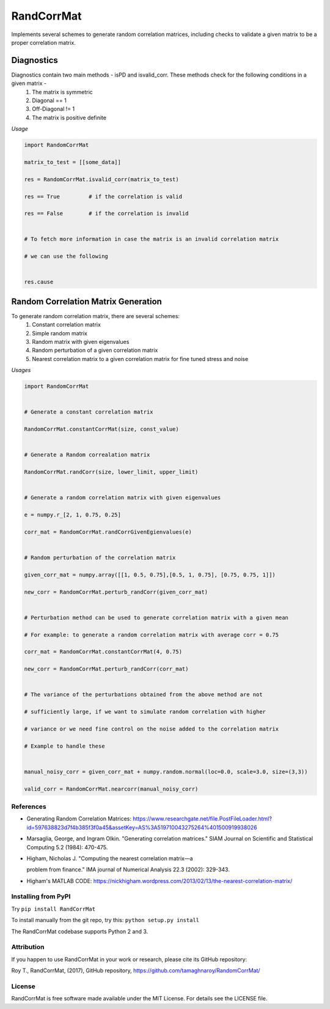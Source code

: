 RandCorrMat
===========

Implements several schemes to generate random correlation matrices, including checks to validate a given matrix to be a proper correlation matrix.


Diagnostics
'''''''''''

Diagnostics contain two main methods - isPD and isvalid\_corr. These methods check for the following conditions in a given matrix -
    1. The matrix is symmetric
    2. Diagonal == 1
    3. Off-Diagonal != 1
    4. The matrix is positive definite


*Usage*

.. code:: python

    import RandomCorrMat

    matrix_to_test = [[some_data]]

    res = RandomCorrMat.isvalid_corr(matrix_to_test)

    res == True         # if the correlation is valid

    res == False        # if the correlation is invalid


    # To fetch more information in case the matrix is an invalid correlation matrix

    # we can use the following


    res.cause


Random Correlation Matrix Generation
''''''''''''''''''''''''''''''''''''

To generate random correlation matrix, there are several schemes:
   1. Constant correlation matrix
   2. Simple random matrix
   3. Random matrix with given eigenvalues
   4. Random perturbation of a given correlation matrix
   5. Nearest correlation matrix to a given correlation matrix for fine tuned stress and noise


*Usages*

.. code:: python


    import RandomCorrMat


    # Generate a constant correlation matrix

    RandomCorrMat.constantCorrMat(size, const_value)


    # Generate a Random correalation matrix

    RandomCorrMat.randCorr(size, lower_limit, upper_limit)


    # Generate a random correlation matrix with given eigenvalues

    e = numpy.r_[2, 1, 0.75, 0.25]

    corr_mat = RandomCorrMat.randCorrGivenEgienvalues(e)


    # Random perturbation of the correlation matrix

    given_corr_mat = numpy.array([[1, 0.5, 0.75],[0.5, 1, 0.75], [0.75, 0.75, 1]])

    new_corr = RandomCorrMat.perturb_randCorr(given_corr_mat)


    # Perturbation method can be used to generate correlation matrix with a given mean

    # For example: to generate a random correlation matrix with average corr = 0.75

    corr_mat = RandomCorrMat.constantCorrMat(4, 0.75)

    new_corr = RandomCorrMat.perturb_randCorr(corr_mat)


    # The variance of the perturbations obtained from the above method are not

    # sufficiently large, if we want to simulate random correlation with higher

    # variance or we need fine control on the noise added to the correlation matrix

    # Example to handle these


    manual_noisy_corr = given_corr_mat + numpy.random.normal(loc=0.0, scale=3.0, size=(3,3))

    valid_corr = RandomCorrMat.nearcorr(manual_noisy_corr)



References
----------

-  Generating Random Correlation Matrices:
   https://www.researchgate.net/file.PostFileLoader.html?id=597638823d7f4b385f3f0a45&assetKey=AS%3A519710043275264%401500919938026

-  Marsaglia, George, and Ingram Olkin. "Generating correlation matrices." SIAM Journal on Scientific and Statistical Computing 5.2 (1984): 470-475.

-  Higham, Nicholas J. "Computing the nearest correlation matrix—a

   problem from finance." IMA journal of Numerical Analysis 22.3 (2002): 329-343.

-  Higham's MATLAB CODE:
   https://nickhigham.wordpress.com/2013/02/13/the-nearest-correlation-matrix/



Installing from PyPI
--------------------

Try  ``pip install RandCorrMat``

To install manually from the git repo, try this: ``python setup.py install``

The RandCorrMat codebase supports Python 2 and 3.


Attribution
-----------

If you happen to use RandCorrMat in your work or research, please cite its GitHub repository:

Roy T., RandCorrMat, (2017), GitHub repository, https://github.com/tamaghnaroy/RandomCorrMat/


License
-------
RandCorrMat is free software made available under the MIT License. For details see the LICENSE file.



